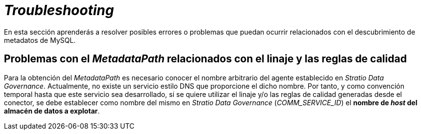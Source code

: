 = _Troubleshooting_

En esta sección aprenderás a resolver posibles errores o problemas que puedan ocurrir relacionados con el descubrimiento de metadatos de MySQL.

== Problemas con el _MetadataPath_ relacionados con el linaje y las reglas de calidad

Para la obtención del _MetadataPath_ es necesario conocer el nombre arbitrario del agente establecido en _Stratio Data Governance_. Actualmente, no existe un servicio estilo DNS que proporcione el dicho nombre. Por tanto, y como convención temporal hasta que este servicio sea desarrollado, si se quiere utilizar el linaje y/o las reglas de calidad generadas desde el conector, se debe establecer como nombre del mismo en _Stratio Data Governance_ (_COMM++_++SERVICE++_++ID_) el *nombre de _host_ del almacén de datos a explotar*.
